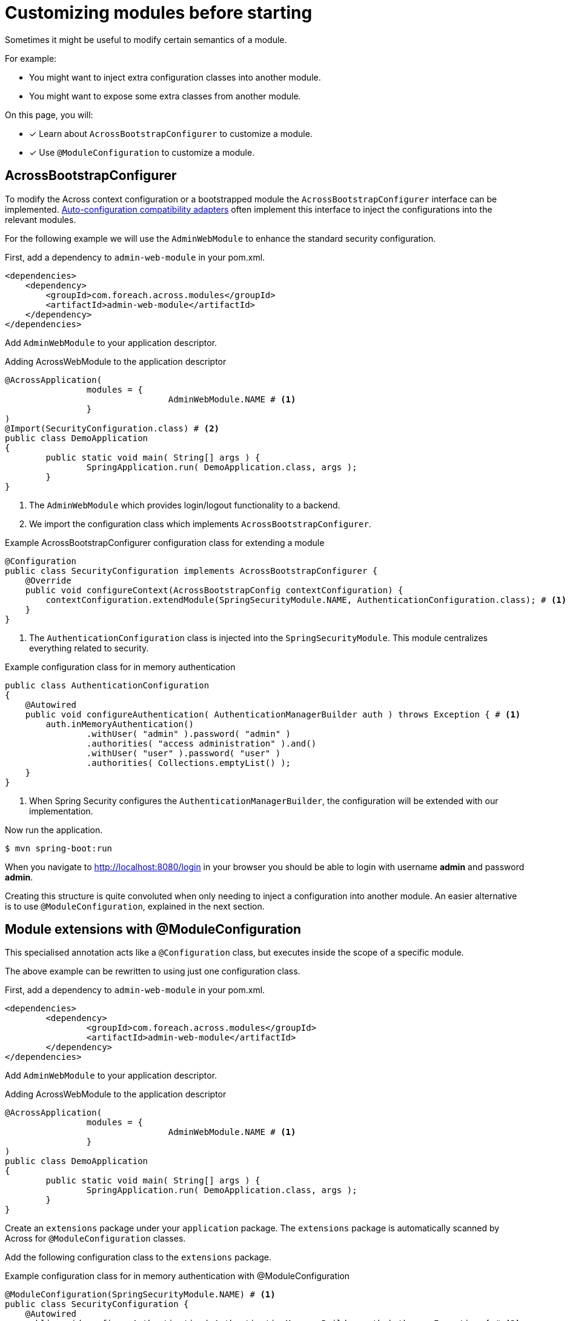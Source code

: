 = Customizing modules before starting

Sometimes it might be useful to modify certain semantics of a module.

For example:

* You might want to inject extra configuration classes into another module.
* You might want to expose some extra classes from another module.

On this page, you will:

* [*] Learn about `AcrossBootstrapConfigurer` to customize a module.
* [*] Use `@ModuleConfiguration` to customize a module.

== AcrossBootstrapConfigurer

To modify the Across context configuration or a bootstrapped module the `AcrossBootstrapConfigurer` interface can be implemented.
xref:across-autoconfigure:ROOT:chap-auto-configuration.adoc[Auto-configuration compatibility adapters] often implement this interface to inject the configurations into the relevant modules.

For the following example we will use the `AdminWebModule` to enhance the standard security configuration.

First, add a dependency to `admin-web-module` in your pom.xml.

[source,xml,indent=0]
[subs="verbatim,quotes,attributes"]
----
<dependencies>
    <dependency>
        <groupId>com.foreach.across.modules</groupId>
        <artifactId>admin-web-module</artifactId>
    </dependency>
</dependencies>
----

Add `AdminWebModule` to your application descriptor.

.Adding AcrossWebModule to the application descriptor
[source,java,indent=0]
[subs="verbatim,quotes,attributes"]
----
@AcrossApplication(
		modules = {
				AdminWebModule.NAME # <1>
		}
)
@Import(SecurityConfiguration.class) # <2>
public class DemoApplication
{
	public static void main( String[] args ) {
		SpringApplication.run( DemoApplication.class, args );
	}
}
----

<1> The `AdminWebModule` which provides login/logout functionality to a backend.
<2> We import the configuration class which implements `AcrossBootstrapConfigurer`.

.Example AcrossBootstrapConfigurer configuration class for extending a module
[source,java]
----
@Configuration
public class SecurityConfiguration implements AcrossBootstrapConfigurer {
    @Override
    public void configureContext(AcrossBootstrapConfig contextConfiguration) {
        contextConfiguration.extendModule(SpringSecurityModule.NAME, AuthenticationConfiguration.class); # <1>
    }
}
----

<1> The `AuthenticationConfiguration` class is injected into the `SpringSecurityModule`.
This module centralizes everything related to security.

.Example configuration class for in memory authentication
[source,java]
----
public class AuthenticationConfiguration
{
    @Autowired
    public void configureAuthentication( AuthenticationManagerBuilder auth ) throws Exception { # <1>
        auth.inMemoryAuthentication()
                .withUser( "admin" ).password( "admin" )
                .authorities( "access administration" ).and()
                .withUser( "user" ).password( "user" )
                .authorities( Collections.emptyList() );
    }
}
----

<1> When Spring Security configures the `AuthenticationManagerBuilder`, the configuration will be extended with our implementation.

Now run the application.

----
$ mvn spring-boot:run
----

When you navigate to http://localhost:8080/login in your browser you should be able to login with username *admin* and password *admin*.

Creating this structure is quite convoluted when only needing to inject a configuration into another module.
An easier alternative is to use `@ModuleConfiguration`, explained in the next section.

== Module extensions with @ModuleConfiguration

This specialised annotation acts like a `@Configuration` class, but executes inside the scope of a specific module.

The above example can be rewritten to using just one configuration class.

First, add a dependency to `admin-web-module` in your pom.xml.

[source,xml,indent=0]
[subs="verbatim,quotes,attributes"]
----
	<dependencies>
		<dependency>
			<groupId>com.foreach.across.modules</groupId>
			<artifactId>admin-web-module</artifactId>
		</dependency>
	</dependencies>
----

Add `AdminWebModule` to your application descriptor.

.Adding AcrossWebModule to the application descriptor
[source,java,indent=0]
[subs="verbatim,quotes,attributes"]
----
@AcrossApplication(
		modules = {
				AdminWebModule.NAME # <1>
		}
)
public class DemoApplication
{
	public static void main( String[] args ) {
		SpringApplication.run( DemoApplication.class, args );
	}
}
----

Create an `extensions` package under your `application` package.
The `extensions` package is automatically scanned by Across for `@ModuleConfiguration` classes.

Add the following configuration class to the `extensions` package.

.Example configuration class for in memory authentication with @ModuleConfiguration
[source,java,indent=0]
[subs="verbatim,quotes,attributes"]
----
@ModuleConfiguration(SpringSecurityModule.NAME) # <1>
public class SecurityConfiguration {
    @Autowired
    public void configureAuthentication( AuthenticationManagerBuilder auth ) throws Exception { # <2>
        auth.inMemoryAuthentication()
                .withUser( "admin" ).password( "admin" )
                .authorities( "access administration" ).and()
                .withUser( "user" ).password( "user" )
                .authorities( Collections.emptyList() );
    }
}
----

<1> This configuration class will be injected in the scope of the `SpringSecurityModule`.
If only `@ModuleConfiguration` is specified, it is injected in *ALL* modules.
<2> The configuration will be customized when the `AuthenticationManagerBuilder` from the `SpringSecurityModule` is created.

IMPORTANT: Only the `extensions` package is scanned for @ModuleConfiguration classes, if you place it anywhere else, it will be ignored.

Now run the application.

----
$ mvn spring-boot:run
----

When you navigate to http://localhost:8080/login in your browser you should be able to login with username *admin* and password *admin*.

//TODO add example for moduleConfiguration.expose() ?